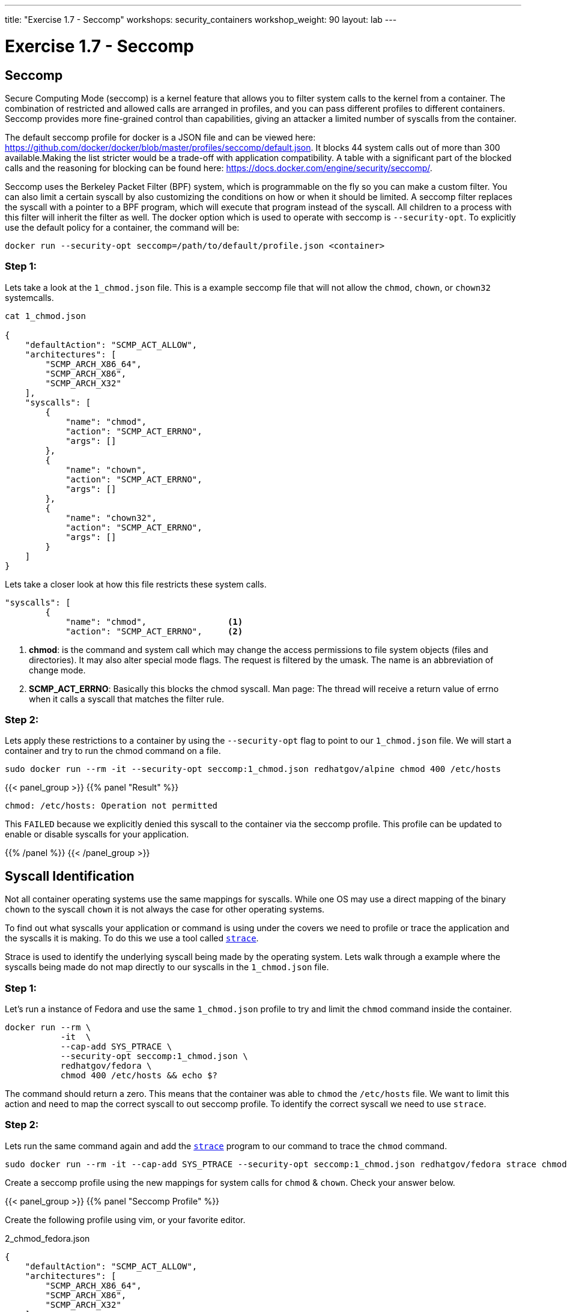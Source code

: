 ---
title: "Exercise 1.7 - Seccomp"
workshops: security_containers
workshop_weight: 90
layout: lab
---

:icons: font
:imagesdir: /workshops/security_containers/images

= Exercise 1.7 - Seccomp

== Seccomp

Secure Computing Mode (seccomp) is a kernel feature that allows you to filter system calls to the kernel from a container. The combination of restricted and allowed calls are arranged in profiles, and you can pass different profiles to different containers. Seccomp provides more fine-grained control than capabilities, giving an attacker a limited number of syscalls from the container.

The default seccomp profile for docker is a JSON file and can be viewed here: https://github.com/docker/docker/blob/master/profiles/seccomp/default.json. It blocks 44 system calls out of more than 300 available.Making the list stricter would be a trade-off with application compatibility. A table with a significant part of the blocked calls and the reasoning for blocking can be found here: https://docs.docker.com/engine/security/seccomp/.

Seccomp uses the Berkeley Packet Filter (BPF) system, which is programmable on the fly so you can make a custom filter. You can also limit a certain syscall by also customizing the conditions on how or when it should be limited. A seccomp filter replaces the syscall with a pointer to a BPF program, which will execute that program instead of the syscall. All children to a process with this filter will inherit the filter as well. The docker option which is used to operate with seccomp is `--security-opt`. To explicitly use the default policy for a container, the command will be:

[source,bash]
----
docker run --security-opt seccomp=/path/to/default/profile.json <container>
----

=== Step 1:

Lets take a look at the `1_chmod.json` file. This is a example seccomp file that will not allow the `chmod`, `chown`, or `chown32` systemcalls.

[source,bash]
----
cat 1_chmod.json

{
    "defaultAction": "SCMP_ACT_ALLOW",
    "architectures": [
        "SCMP_ARCH_X86_64",
        "SCMP_ARCH_X86",
        "SCMP_ARCH_X32"
    ],
    "syscalls": [
        {
            "name": "chmod",
            "action": "SCMP_ACT_ERRNO",
            "args": []
        },
        {
            "name": "chown",
            "action": "SCMP_ACT_ERRNO",
            "args": []
        },
        {
            "name": "chown32",
            "action": "SCMP_ACT_ERRNO",
            "args": []
        }
    ]
}
----

Lets take a closer look at how this file restricts these system calls.

[source,bash]
----
"syscalls": [
        {
            "name": "chmod",                <1>
            "action": "SCMP_ACT_ERRNO",     <2>
----


<1> *chmod*:  is the command and system call which may change the access permissions to file system objects (files and directories). It may also alter special mode flags. The request is filtered by the umask. The name is an abbreviation of change mode.
<2> *SCMP_ACT_ERRNO*: Basically this blocks the chmod syscall. Man page: The thread will receive a return value of errno when it calls a syscall that matches the filter rule.



=== Step 2:


Lets apply these restrictions to a container by using the `--security-opt` flag to point to our `1_chmod.json` file. We will start a container and try to run the chmod command on a file.

[source,bash]
----
sudo docker run --rm -it --security-opt seccomp:1_chmod.json redhatgov/alpine chmod 400 /etc/hosts
----
{{< panel_group >}}
{{% panel "Result" %}}

:icons: font

[source,bash]
----
chmod: /etc/hosts: Operation not permitted
----

This `FAILED` because we explicitly denied this syscall to the container via the seccomp profile. This profile can be updated to enable or disable syscalls for your application.


{{% /panel %}}
{{< /panel_group >}}




== Syscall Identification

Not all container operating systems use the same mappings for syscalls. While one OS may use a direct mapping of the binary `chown` to the syscall `chown` it is not always the case for other operating systems.

To find out what syscalls your application or command is using under the covers we need to profile or trace the application and the syscalls it is making. To do this we use a tool called https://linux.die.net/man/1/strace[`strace`].

Strace is used to identify the underlying syscall being made by the operating system. Lets walk through a example where the syscalls being made do not map directly to our syscalls in the `1_chmod.json` file.


=== Step 1:

Let's run a instance of Fedora and use the same `1_chmod.json` profile to try and limit the `chmod` command inside the container.


[source,bash]
----
docker run --rm \
           -it  \
           --cap-add SYS_PTRACE \
           --security-opt seccomp:1_chmod.json \
           redhatgov/fedora \
           chmod 400 /etc/hosts && echo $?
----

The command should return a zero. This means that the container was able to `chmod` the `/etc/hosts` file. We want to limit this action and need to map the correct syscall to out seccomp profile. To identify the correct syscall we need to use `strace`.


=== Step 2:

Lets run the same command again and add the https://linux.die.net/man/1/strace[`strace`] program to our command to trace the `chmod` command.


[source,bash]
----
sudo docker run --rm -it --cap-add SYS_PTRACE --security-opt seccomp:1_chmod.json redhatgov/fedora strace chmod 400 /etc/hosts
----

Create a seccomp profile using the new mappings for system calls for `chmod` & `chown`. Check your answer below.


{{< panel_group >}}
{{% panel "Seccomp Profile" %}}

Create the following profile using vim, or your favorite editor.


.2_chmod_fedora.json
[source,bash]
----
{
    "defaultAction": "SCMP_ACT_ALLOW",
    "architectures": [
        "SCMP_ARCH_X86_64",
        "SCMP_ARCH_X86",
        "SCMP_ARCH_X32"
    ],
    "syscalls": [
        {
            "name": "fchmodat",
            "action": "SCMP_ACT_ERRNO",
            "args": []
        },
        {
            "name": "fchownat",
            "action": "SCMP_ACT_ERRNO",
            "args": []
        }
    ]
}
----


https://linux.die.net/man/2/fchmodat[fchmodat]

https://linux.die.net/man/2/fchownat[fchownat]

{{% /panel %}}
{{< /panel_group >}}


We have now found the correct syscall to add to our seccomp profile. Let's create a seccomp profile with our new syscall mapping. Now we can create a seccomp profile called `2_chmod_fedora.json` using vim, or your favorite editor. You can copy and paster the seccomp profile above into this profile.

Now that you have your new profile created, let's run the container again and see if our new seccomp profile blocks `chmod` & `chown` from working.

.chmod
[source,bash]
----
sudo docker run --rm -it --security-opt seccomp:2_chmod_fedora.json redhatgov/fedora chmod 400 /etc/hosts
----

{{< panel_group >}}
{{% panel "Chmod Result" %}}

[source,bash]
----
chmod: changing permissions of '/etc/hosts': Operation not permitted
----

{{% /panel %}}
{{< /panel_group >}}

.chown
[source,bash]
----
sudo docker run --rm -it --security-opt seccomp:2_chmod_fedora.json redhatgov/fedora chown root:root /etc/hosts
----

{{< panel_group >}}
{{% panel "Chown Result" %}}

[source,bash]
----
chown: changing ownership of '/etc/hosts': Operation not permitted
----

{{% /panel %}}
{{< /panel_group >}}

== Limit Network Syscalls

Docker presents the socket syscall to containers by default, this my not be a capability you want your containers to have in certain situations. Let's look at another example where we use the Swiss army knife of networking https://linux.die.net/man/1/nc[Netcat]. Netcat is used for just about anything under the sun involving TCP or UDP. It can open TCP connections, send UDP packets, listen on arbitrary TCP and UDP ports, do port scanning, and deal with both IPv4 and IPv6. These may not be features you want you containers to have.


=== Step 1:

Let's run a container with Netcat installed in it and listen for local traffic on port 999.


[source,bash]
----
sudo docker run --rm -it redhatgov/fedora bash
----

.In a Container
[source,bash]
----
[root@2b1369bfa927 /]# nc -l 999
^C <1>

[root@2b1369bfa927 /]# exit
exit <2>
----

<1> Netcat successfully connected. Use `Control + C` to exit Netcat.
<2> `exit` to exit the container.

We were able to bind to the localhost and listen for traffic on port 999. In step 2 lets work on disabling networking in this container.



=== Step 2:

Let's run strace on the Netcat program to identify the syscalls we need for out seccomp profile that will restrict networking from our container.

[source,bash]
----
docker run --rm -it --cap-add SYS_PTRACE redhatgov/fedora bash
----

Then from inside the container run strace and the netcat command.

[source,bash]
----
[root@9ad9f00480a0 /]# strace nc -l 999
----

{{< panel_group >}}
{{% panel "Strace results" %}}

:icons: font

[source,bash]
----
execve("/usr/bin/nc", ["nc", "-l", "555"], 0x7ffd48b77df0 /* 10 vars */) = 0
brk(NULL)                               = 0x555a8f451000
mmap(NULL, 8192, PROT_READ|PROT_WRITE, MAP_PRIVATE|MAP_ANONYMOUS, -1, 0) = 0x7f97676cc000
access("/etc/ld.so.preload", R_OK)      = -1 ENOENT (No such file or directory)

..<SNIP>..

socket(AF_INET6, SOCK_STREAM, IPPROTO_TCP) = -1 EPERM (Operation not permitted) <1>
socket(AF_INET, SOCK_STREAM, IPPROTO_TCP) = -1 EPERM (Operation not permitted)  <2>
write(2, "Ncat: ", 6Ncat: )                   = 6
write(2, "Unable to open any listening soc"..., 37Unable to open any listening sockets.) = 37 <3>
write(2, " QUITTING.\n", 11 QUITTING.
)            = 11
exit_group(2)                           = ?
+++ exited with 2 +++
----

<1> socket syscall
<2> socket syscall
<3> Failed to make socket connection message

http://man7.org/linux/man-pages/man2/socket.2.html[`Socket Syscall Manpage`]

{{% /panel %}}
{{< /panel_group >}}

We have now found the correct syscall to add to our seccomp profile. Let's create a seccomp profile with our new syscall mapping.

{{< panel_group >}}
{{% panel "Seccomp Profile" %}}

:icons: font

[source,bash]
----
{
   "defaultAction":"SCMP_ACT_ALLOW",
   "syscalls":[
      {
         "name":"socket",
         "action":"SCMP_ACT_ERRNO"
      }
   ]
}
----

{{% /panel %}}
{{< /panel_group >}}

Now we can create a seccomp profile called `3_network.json` using vim, or your favorite editor. You can copy and paster the seccomp profile above into this profile.

Now that you have your new profile created, let's run the container again and see if our new seccomp profile blocks Netcat from working.

{{< panel_group >}}
{{% panel "Answer" %}}

:icons: font

[source,bash]
----
docker run --rm -it --security-opt seccomp:3_network.json redhatgov/fedora bash
----

.In a Container
[source,bash]
----
[root@de51762b4213 /]# nc -l 555
Ncat: Unable to open any listening sockets. QUITTING. <1>
----

<1> Netcat is blocked from connecting to a network socket via the seccomp profile.


.Exit the container
[source,bash]
----
[root@de51762b4213 /]# exit
exit
----

This `FAILED` because we explicitly denied this syscall to the container via the seccomp profile. This profile can help to stop would-be attackers from being able to further compromise a container or container host.

{{% /panel %}}
{{< /panel_group >}}
